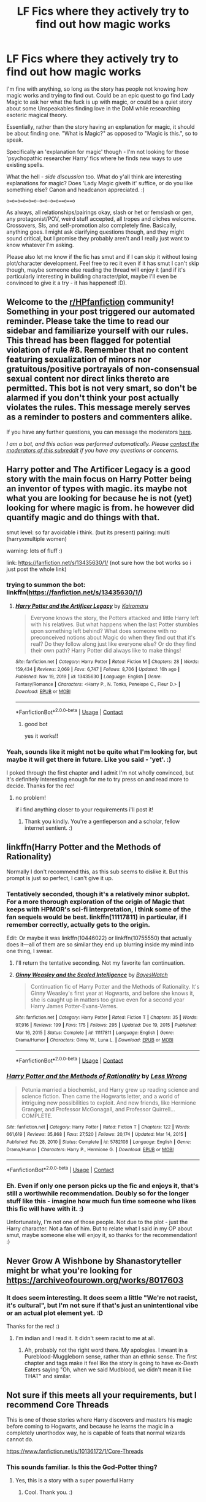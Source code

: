 #+TITLE: LF Fics where they actively try to find out how magic works

* LF Fics where they actively try to find out how magic works
:PROPERTIES:
:Author: Avalon1632
:Score: 17
:DateUnix: 1614008886.0
:DateShort: 2021-Feb-22
:FlairText: Request
:END:
I'm fine with anything, so long as the story has people not knowing how magic works and trying to find out. Could be an epic quest to go find Lady Magic to ask her what the fuck is up with magic, or could be a quiet story about some Unspeakables finding love in the DoM while researching esoteric magical theory.

Essentially, rather than the story having an explanation for magic, it should be about finding one. "What is Magic?" as opposed to "Magic is this.", so to speak.

Specifically an 'explanation for magic' though - I'm not looking for those 'psychopathic researcher Harry' fics where he finds new ways to use existing spells.

What the hell - /side discussion/ too. What do y'all think are interesting explanations for magic? Does 'Lady Magic giveth it' suffice, or do you like something else? Canon and headcanon appreciated. :)

=o=o=o=o=o=o-o=o-o=o==o==o=

As always, all relationships/pairings okay, slash or het or femslash or gen, any protagonist/POV, weird stuff accepted, all tropes and cliches welcome. Crossovers, SIs, and self-promotion also completely fine. Basically, anything goes. I might ask clarifying questions though, and they might sound critical, but I promise they probably aren't and I really just want to know whatever I'm asking.

Please also let me know if the fic has smut and if I can skip it without losing plot/character development. Feel free to rec it even if it has smut I can't skip though, maybe someone else reading the thread will enjoy it (and if it's particularly interesting in building character/plot, maybe I'll even be convinced to give it a try - it has happened! :D).


** Welcome to the [[/r/HPfanfiction][r/HPfanfiction]] community! Something in your post triggered our automated reminder. Please take the time to read our sidebar and familiarize yourself with our rules. This thread has been flagged for potential violation of rule #8. Remember that no content featuring sexualization of minors nor gratuitous/positive portrayals of non-consensual sexual content nor direct links thereto are permitted. This bot is not very smart, so don't be alarmed if you don't think your post actually violates the rules. This message merely serves as a reminder to posters and commenters alike.

If you have any further questions, you can message the moderators [[https://www.reddit.com/message/compose?to=%2Fr%2FHPfanfiction][here]].

/I am a bot, and this action was performed automatically. Please [[/message/compose/?to=/r/HPfanfiction][contact the moderators of this subreddit]] if you have any questions or concerns./
:PROPERTIES:
:Author: AutoModerator
:Score: 1
:DateUnix: 1614008886.0
:DateShort: 2021-Feb-22
:END:


** Harry potter and The Artificer Legacy is a good story with the main focus on Harry Potter being an inventor of types with magic. its maybe not what you are looking for because he is not (yet) looking for where magic is from. he however did quantify magic and do things with that.

smut level: so far avoidable i think. (but its present) pairing: multi (harryxmultiple women)

warning: lots of fluff :)

link: [[https://fanfiction.net/s/13435630/1/]] (not sure how the bot works so i just post the whole link)
:PROPERTIES:
:Author: Sylvezar2
:Score: 5
:DateUnix: 1614019840.0
:DateShort: 2021-Feb-22
:END:

*** trying to summon the bot: linkffn([[https://fanfiction.net/s/13435630/1/]])
:PROPERTIES:
:Author: Sylvezar2
:Score: 2
:DateUnix: 1614019874.0
:DateShort: 2021-Feb-22
:END:

**** [[https://www.fanfiction.net/s/13435630/1/][*/Harry Potter and the Artificer Legacy/*]] by [[https://www.fanfiction.net/u/431968/Kairomaru][/Kairomaru/]]

#+begin_quote
  Everyone knows the story, the Potters attacked and little Harry left with his relatives. But what happens when the last Potter stumbles upon something left behind? What does someone with no preconceived notions about Magic do when they find out that it's real? Do they follow along just like everyone else? Or do they find their own path? Harry Potter did always like to make things!
#+end_quote

^{/Site/:} ^{fanfiction.net} ^{*|*} ^{/Category/:} ^{Harry} ^{Potter} ^{*|*} ^{/Rated/:} ^{Fiction} ^{M} ^{*|*} ^{/Chapters/:} ^{28} ^{*|*} ^{/Words/:} ^{159,434} ^{*|*} ^{/Reviews/:} ^{2,069} ^{*|*} ^{/Favs/:} ^{6,747} ^{*|*} ^{/Follows/:} ^{8,706} ^{*|*} ^{/Updated/:} ^{16h} ^{ago} ^{*|*} ^{/Published/:} ^{Nov} ^{19,} ^{2019} ^{*|*} ^{/id/:} ^{13435630} ^{*|*} ^{/Language/:} ^{English} ^{*|*} ^{/Genre/:} ^{Fantasy/Romance} ^{*|*} ^{/Characters/:} ^{<Harry} ^{P.,} ^{N.} ^{Tonks,} ^{Penelope} ^{C.,} ^{Fleur} ^{D.>} ^{*|*} ^{/Download/:} ^{[[http://www.ff2ebook.com/old/ffn-bot/index.php?id=13435630&source=ff&filetype=epub][EPUB]]} ^{or} ^{[[http://www.ff2ebook.com/old/ffn-bot/index.php?id=13435630&source=ff&filetype=mobi][MOBI]]}

--------------

*FanfictionBot*^{2.0.0-beta} | [[https://github.com/FanfictionBot/reddit-ffn-bot/wiki/Usage][Usage]] | [[https://www.reddit.com/message/compose?to=tusing][Contact]]
:PROPERTIES:
:Author: FanfictionBot
:Score: 2
:DateUnix: 1614019894.0
:DateShort: 2021-Feb-22
:END:

***** good bot

yes it works!!
:PROPERTIES:
:Author: Sylvezar2
:Score: 2
:DateUnix: 1614019920.0
:DateShort: 2021-Feb-22
:END:


*** Yeah, sounds like it might not be quite what I'm looking for, but maybe it will get there in future. Like you said - 'yet'. :)

I poked through the first chapter and I admit I'm not wholly convinced, but it's definitely interesting enough for me to try press on and read more to decide. Thanks for the rec!
:PROPERTIES:
:Author: Avalon1632
:Score: 2
:DateUnix: 1614025530.0
:DateShort: 2021-Feb-22
:END:

**** no problem!

if i find anything closer to your requirements i'll post it!
:PROPERTIES:
:Author: Sylvezar2
:Score: 2
:DateUnix: 1614026050.0
:DateShort: 2021-Feb-23
:END:

***** Thank you kindly. You're a gentleperson and a scholar, fellow internet sentient. :)
:PROPERTIES:
:Author: Avalon1632
:Score: 3
:DateUnix: 1614172522.0
:DateShort: 2021-Feb-24
:END:


** linkffn(Harry Potter and the Methods of Rationality)

Normally I don't recommend this, as this sub seems to dislike it. But this prompt is just so perfect, I can't give it up.
:PROPERTIES:
:Author: 100beep
:Score: 5
:DateUnix: 1614023228.0
:DateShort: 2021-Feb-22
:END:

*** Tentatively seconded, though it's a relatively minor subplot. For a more thorough exploration of the origin of Magic that keeps with HPMOR's sci-fi interpretation, I think some of the fan sequels would be best. linkffn(11117811) in particular, if I remember correctly, actually gets to the origin.

Edit: Or maybe it was linkffn(10446022) or linkffn(10755550) that actually does it---all of them are so similar they end up blurring inside my mind into one thing, I swear.
:PROPERTIES:
:Author: burmintaloomer
:Score: 5
:DateUnix: 1614024146.0
:DateShort: 2021-Feb-22
:END:

**** I'll return the tentative seconding. Not my favorite fan continuation.
:PROPERTIES:
:Author: 100beep
:Score: 3
:DateUnix: 1614024473.0
:DateShort: 2021-Feb-22
:END:


**** [[https://www.fanfiction.net/s/11117811/1/][*/Ginny Weasley and the Sealed Intelligence/*]] by [[https://www.fanfiction.net/u/6611331/BayesWatch][/BayesWatch/]]

#+begin_quote
  Continuation fic of Harry Potter and the Methods of Rationality. It's Ginny Weasley's first year at Hogwarts, and before she knows it, she is caught up in matters too grave even for a second year Harry James Potter-Evans-Verres.
#+end_quote

^{/Site/:} ^{fanfiction.net} ^{*|*} ^{/Category/:} ^{Harry} ^{Potter} ^{*|*} ^{/Rated/:} ^{Fiction} ^{T} ^{*|*} ^{/Chapters/:} ^{35} ^{*|*} ^{/Words/:} ^{97,916} ^{*|*} ^{/Reviews/:} ^{199} ^{*|*} ^{/Favs/:} ^{175} ^{*|*} ^{/Follows/:} ^{295} ^{*|*} ^{/Updated/:} ^{Dec} ^{19,} ^{2015} ^{*|*} ^{/Published/:} ^{Mar} ^{16,} ^{2015} ^{*|*} ^{/Status/:} ^{Complete} ^{*|*} ^{/id/:} ^{11117811} ^{*|*} ^{/Language/:} ^{English} ^{*|*} ^{/Genre/:} ^{Drama/Humor} ^{*|*} ^{/Characters/:} ^{Ginny} ^{W.,} ^{Luna} ^{L.} ^{*|*} ^{/Download/:} ^{[[http://www.ff2ebook.com/old/ffn-bot/index.php?id=11117811&source=ff&filetype=epub][EPUB]]} ^{or} ^{[[http://www.ff2ebook.com/old/ffn-bot/index.php?id=11117811&source=ff&filetype=mobi][MOBI]]}

--------------

*FanfictionBot*^{2.0.0-beta} | [[https://github.com/FanfictionBot/reddit-ffn-bot/wiki/Usage][Usage]] | [[https://www.reddit.com/message/compose?to=tusing][Contact]]
:PROPERTIES:
:Author: FanfictionBot
:Score: 1
:DateUnix: 1614024169.0
:DateShort: 2021-Feb-22
:END:


*** [[https://www.fanfiction.net/s/5782108/1/][*/Harry Potter and the Methods of Rationality/*]] by [[https://www.fanfiction.net/u/2269863/Less-Wrong][/Less Wrong/]]

#+begin_quote
  Petunia married a biochemist, and Harry grew up reading science and science fiction. Then came the Hogwarts letter, and a world of intriguing new possibilities to exploit. And new friends, like Hermione Granger, and Professor McGonagall, and Professor Quirrell... COMPLETE.
#+end_quote

^{/Site/:} ^{fanfiction.net} ^{*|*} ^{/Category/:} ^{Harry} ^{Potter} ^{*|*} ^{/Rated/:} ^{Fiction} ^{T} ^{*|*} ^{/Chapters/:} ^{122} ^{*|*} ^{/Words/:} ^{661,619} ^{*|*} ^{/Reviews/:} ^{35,868} ^{*|*} ^{/Favs/:} ^{27,520} ^{*|*} ^{/Follows/:} ^{20,174} ^{*|*} ^{/Updated/:} ^{Mar} ^{14,} ^{2015} ^{*|*} ^{/Published/:} ^{Feb} ^{28,} ^{2010} ^{*|*} ^{/Status/:} ^{Complete} ^{*|*} ^{/id/:} ^{5782108} ^{*|*} ^{/Language/:} ^{English} ^{*|*} ^{/Genre/:} ^{Drama/Humor} ^{*|*} ^{/Characters/:} ^{Harry} ^{P.,} ^{Hermione} ^{G.} ^{*|*} ^{/Download/:} ^{[[http://www.ff2ebook.com/old/ffn-bot/index.php?id=5782108&source=ff&filetype=epub][EPUB]]} ^{or} ^{[[http://www.ff2ebook.com/old/ffn-bot/index.php?id=5782108&source=ff&filetype=mobi][MOBI]]}

--------------

*FanfictionBot*^{2.0.0-beta} | [[https://github.com/FanfictionBot/reddit-ffn-bot/wiki/Usage][Usage]] | [[https://www.reddit.com/message/compose?to=tusing][Contact]]
:PROPERTIES:
:Author: FanfictionBot
:Score: 2
:DateUnix: 1614023258.0
:DateShort: 2021-Feb-22
:END:


*** Eh. Even if only one person picks up the fic and enjoys it, that's still a worthwhile recommendation. Doubly so for the longer stuff like this - imagine how much fun time someone who likes this fic will have with it. :)

Unfortunately, I'm not one of those people. Not due to the plot - just the Harry character. Not a fan of him. But to relate what I said in my OP about smut, maybe someone else will enjoy it, so thanks for the recommendation! :)
:PROPERTIES:
:Author: Avalon1632
:Score: 1
:DateUnix: 1614025239.0
:DateShort: 2021-Feb-22
:END:


** Never Grow A Wishbone by Shanastoryteller might br what you're looking for [[https://archiveofourown.org/works/8017603]]
:PROPERTIES:
:Author: Arisparklydosa
:Score: 2
:DateUnix: 1614017172.0
:DateShort: 2021-Feb-22
:END:

*** It does seem interesting. It does seem a little "We're not racist, it's cultural", but I'm not sure if that's just an unintentional vibe or an actual plot element yet. :D

Thanks for the rec! :)
:PROPERTIES:
:Author: Avalon1632
:Score: 1
:DateUnix: 1614172894.0
:DateShort: 2021-Feb-24
:END:

**** I'm indian and I read it. It didn't seem racist to me at all.
:PROPERTIES:
:Author: Arisparklydosa
:Score: 1
:DateUnix: 1614172997.0
:DateShort: 2021-Feb-24
:END:

***** Ah, probably not the right word there. My apologies. I meant in a Pureblood-Muggleborn sense, rather than an ethnic sense. The first chapter and tags make it feel like the story is going to have ex-Death Eaters saying "Oh, when we said Mudblood, we didn't mean it like THAT" and similar.
:PROPERTIES:
:Author: Avalon1632
:Score: 2
:DateUnix: 1614173689.0
:DateShort: 2021-Feb-24
:END:


** Not sure if this meets all your requirements, but I recommend Core Threads

This is one of those stories where Harry discovers and masters his magic before coming to Hogwarts, and because he learns the magic in a completely unorthodox way, he is capable of feats that normal wizards cannot do.

[[https://www.fanfiction.net/s/10136172/1/Core-Threads]]
:PROPERTIES:
:Author: Immediate_Badger_191
:Score: 2
:DateUnix: 1614037306.0
:DateShort: 2021-Feb-23
:END:

*** This sounds familiar. Is this the God-Potter thing?
:PROPERTIES:
:Author: Avalon1632
:Score: 1
:DateUnix: 1614172493.0
:DateShort: 2021-Feb-24
:END:

**** Yes, this is a story with a super powerful Harry
:PROPERTIES:
:Author: Immediate_Badger_191
:Score: 1
:DateUnix: 1614184858.0
:DateShort: 2021-Feb-24
:END:

***** Cool. Thank you. :)
:PROPERTIES:
:Author: Avalon1632
:Score: 1
:DateUnix: 1614462878.0
:DateShort: 2021-Feb-28
:END:


** It's unfinished but has some really interesting analysis on where magic comes from and where it “lives”.

[[https://www.fanfiction.net/s/2737071/1/Looking-for-Magic]]
:PROPERTIES:
:Author: leeclevel
:Score: 2
:DateUnix: 1614044952.0
:DateShort: 2021-Feb-23
:END:

*** Checked over the first chapter and it looks pretty interesting. Thanks for the rec! :)
:PROPERTIES:
:Author: Avalon1632
:Score: 1
:DateUnix: 1614172474.0
:DateShort: 2021-Feb-24
:END:


** !remindme 1 week
:PROPERTIES:
:Author: Sabita_Densu
:Score: 1
:DateUnix: 1614017399.0
:DateShort: 2021-Feb-22
:END:

*** I will be messaging you in 7 days on [[http://www.wolframalpha.com/input/?i=2021-03-01%2018:09:59%20UTC%20To%20Local%20Time][*2021-03-01 18:09:59 UTC*]] to remind you of [[https://np.reddit.com/r/HPfanfiction/comments/lprksw/lf_fics_where_they_actively_try_to_find_out_how/god5zia/?context=3][*this link*]]

[[https://np.reddit.com/message/compose/?to=RemindMeBot&subject=Reminder&message=%5Bhttps%3A%2F%2Fwww.reddit.com%2Fr%2FHPfanfiction%2Fcomments%2Flprksw%2Flf_fics_where_they_actively_try_to_find_out_how%2Fgod5zia%2F%5D%0A%0ARemindMe%21%202021-03-01%2018%3A09%3A59%20UTC][*1 OTHERS CLICKED THIS LINK*]] to send a PM to also be reminded and to reduce spam.

^{Parent commenter can} [[https://np.reddit.com/message/compose/?to=RemindMeBot&subject=Delete%20Comment&message=Delete%21%20lprksw][^{delete this message to hide from others.}]]

--------------

[[https://np.reddit.com/r/RemindMeBot/comments/e1bko7/remindmebot_info_v21/][^{Info}]]

[[https://np.reddit.com/message/compose/?to=RemindMeBot&subject=Reminder&message=%5BLink%20or%20message%20inside%20square%20brackets%5D%0A%0ARemindMe%21%20Time%20period%20here][^{Custom}]]
[[https://np.reddit.com/message/compose/?to=RemindMeBot&subject=List%20Of%20Reminders&message=MyReminders%21][^{Your Reminders}]]
[[https://np.reddit.com/message/compose/?to=Watchful1&subject=RemindMeBot%20Feedback][^{Feedback}]]
:PROPERTIES:
:Author: RemindMeBot
:Score: 1
:DateUnix: 1614017416.0
:DateShort: 2021-Feb-22
:END:
